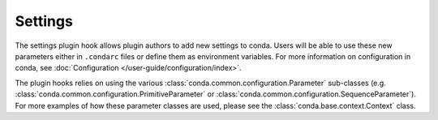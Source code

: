 ========
Settings
========

The settings plugin hook allows plugin authors to add new settings to conda.
Users will be able to use these new parameters either in ``.condarc`` files
or define them as environment variables. For more information on configuration
in conda, see :doc:`Configuration </user-guide/configuration/index>`.

The plugin hooks relies on using the various :class:`conda.common.configuration.Parameter`
sub-classes (e.g. :class:`conda.common.configuration.PrimitiveParameter` or
:class:`conda.common.configuration.SequenceParameter`). For more examples of how these parameter
classes are used, please see the :class:`conda.base.context.Context` class.

.. autoapiclass:: conda.plugins.types.CondaSetting
   :members:
   :undoc-members:

.. autoapifunction:: conda.plugins.hookspec.CondaSpecs.conda_settings
